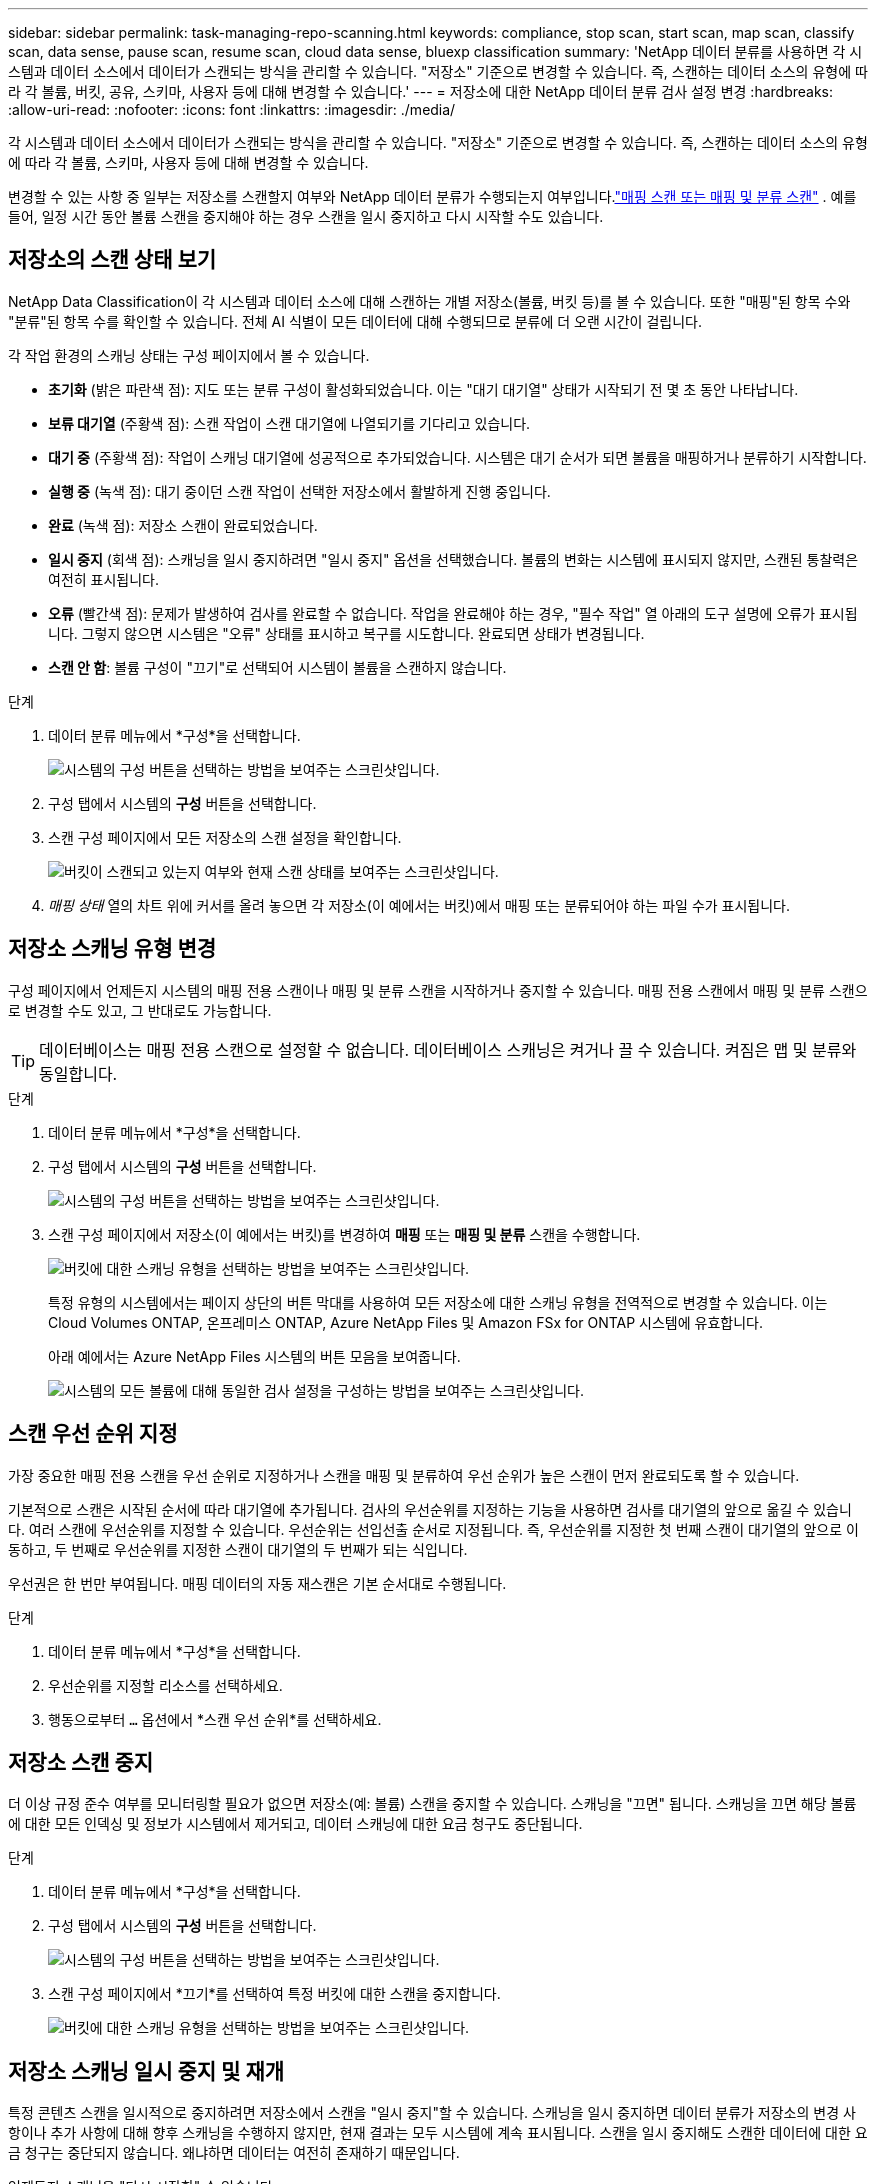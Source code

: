 ---
sidebar: sidebar 
permalink: task-managing-repo-scanning.html 
keywords: compliance, stop scan, start scan, map scan, classify scan, data sense, pause scan, resume scan, cloud data sense, bluexp classification 
summary: 'NetApp 데이터 분류를 사용하면 각 시스템과 데이터 소스에서 데이터가 스캔되는 방식을 관리할 수 있습니다.  "저장소" 기준으로 변경할 수 있습니다. 즉, 스캔하는 데이터 소스의 유형에 따라 각 볼륨, 버킷, 공유, 스키마, 사용자 등에 대해 변경할 수 있습니다.' 
---
= 저장소에 대한 NetApp 데이터 분류 검사 설정 변경
:hardbreaks:
:allow-uri-read: 
:nofooter: 
:icons: font
:linkattrs: 
:imagesdir: ./media/


[role="lead"]
각 시스템과 데이터 소스에서 데이터가 스캔되는 방식을 관리할 수 있습니다.  "저장소" 기준으로 변경할 수 있습니다. 즉, 스캔하는 데이터 소스의 유형에 따라 각 볼륨, 스키마, 사용자 등에 대해 변경할 수 있습니다.

변경할 수 있는 사항 중 일부는 저장소를 스캔할지 여부와 NetApp 데이터 분류가 수행되는지 여부입니다.link:concept-classification.html["매핑 스캔 또는 매핑 및 분류 스캔"] .  예를 들어, 일정 시간 동안 볼륨 스캔을 중지해야 하는 경우 스캔을 일시 중지하고 다시 시작할 수도 있습니다.



== 저장소의 스캔 상태 보기

NetApp Data Classification이 각 시스템과 데이터 소스에 대해 스캔하는 개별 저장소(볼륨, 버킷 등)를 볼 수 있습니다.  또한 "매핑"된 항목 수와 "분류"된 항목 수를 확인할 수 있습니다.  전체 AI 식별이 모든 데이터에 대해 수행되므로 분류에 더 오랜 시간이 걸립니다.

각 작업 환경의 스캐닝 상태는 구성 페이지에서 볼 수 있습니다.

* *초기화* (밝은 파란색 점): 지도 또는 분류 구성이 활성화되었습니다.  이는 "대기 대기열" 상태가 시작되기 전 몇 초 동안 나타납니다.
* *보류 대기열* (주황색 점): 스캔 작업이 스캔 대기열에 나열되기를 기다리고 있습니다.
* *대기 중* (주황색 점): 작업이 스캐닝 대기열에 성공적으로 추가되었습니다.  시스템은 대기 순서가 되면 볼륨을 매핑하거나 분류하기 시작합니다.
* *실행 중* (녹색 점): 대기 중이던 스캔 작업이 선택한 저장소에서 활발하게 진행 중입니다.
* *완료* (녹색 점): 저장소 스캔이 완료되었습니다.
* *일시 중지* (회색 점): 스캐닝을 일시 중지하려면 "일시 중지" 옵션을 선택했습니다.  볼륨의 변화는 시스템에 표시되지 않지만, 스캔된 통찰력은 여전히 표시됩니다.
* *오류* (빨간색 점): 문제가 발생하여 검사를 완료할 수 없습니다.  작업을 완료해야 하는 경우, "필수 작업" 열 아래의 도구 설명에 오류가 표시됩니다.  그렇지 않으면 시스템은 "오류" 상태를 표시하고 복구를 시도합니다.  완료되면 상태가 변경됩니다.
* *스캔 안 함*: 볼륨 구성이 "끄기"로 선택되어 시스템이 볼륨을 스캔하지 않습니다.


.단계
. 데이터 분류 메뉴에서 *구성*을 선택합니다.
+
image:screenshot_compliance_config_button.png["시스템의 구성 버튼을 선택하는 방법을 보여주는 스크린샷입니다."]

. 구성 탭에서 시스템의 *구성* 버튼을 선택합니다.
. 스캔 구성 페이지에서 모든 저장소의 스캔 설정을 확인합니다.
+
image:screenshot_compliance_repo_scan_settings.png["버킷이 스캔되고 있는지 여부와 현재 스캔 상태를 보여주는 스크린샷입니다."]

. _매핑 상태_ 열의 차트 위에 커서를 올려 놓으면 각 저장소(이 예에서는 버킷)에서 매핑 또는 분류되어야 하는 파일 수가 표시됩니다.




== 저장소 스캐닝 유형 변경

구성 페이지에서 언제든지 시스템의 매핑 전용 스캔이나 매핑 및 분류 스캔을 시작하거나 중지할 수 있습니다.  매핑 전용 스캔에서 매핑 및 분류 스캔으로 변경할 수도 있고, 그 반대로도 가능합니다.


TIP: 데이터베이스는 매핑 전용 스캔으로 설정할 수 없습니다.  데이터베이스 스캐닝은 켜거나 끌 수 있습니다. 켜짐은 맵 및 분류와 동일합니다.

.단계
. 데이터 분류 메뉴에서 *구성*을 선택합니다.
. 구성 탭에서 시스템의 *구성* 버튼을 선택합니다.
+
image:screenshot_compliance_config_button.png["시스템의 구성 버튼을 선택하는 방법을 보여주는 스크린샷입니다."]

. 스캔 구성 페이지에서 저장소(이 예에서는 버킷)를 변경하여 *매핑* 또는 *매핑 및 분류* 스캔을 수행합니다.
+
image:screenshot_compliance_repo_scan_settings.png["버킷에 대한 스캐닝 유형을 선택하는 방법을 보여주는 스크린샷입니다."]

+
특정 유형의 시스템에서는 페이지 상단의 버튼 막대를 사용하여 모든 저장소에 대한 스캐닝 유형을 전역적으로 변경할 수 있습니다.  이는 Cloud Volumes ONTAP, 온프레미스 ONTAP, Azure NetApp Files 및 Amazon FSx for ONTAP 시스템에 유효합니다.

+
아래 예에서는 Azure NetApp Files 시스템의 버튼 모음을 보여줍니다.

+
image:screenshot_compliance_repo_scan_all.png["시스템의 모든 볼륨에 대해 동일한 검사 설정을 구성하는 방법을 보여주는 스크린샷입니다."]





== 스캔 우선 순위 지정

가장 중요한 매핑 전용 스캔을 우선 순위로 지정하거나 스캔을 매핑 및 분류하여 우선 순위가 높은 스캔이 먼저 완료되도록 할 수 있습니다.

기본적으로 스캔은 시작된 순서에 따라 대기열에 추가됩니다.  검사의 우선순위를 지정하는 기능을 사용하면 검사를 대기열의 앞으로 옮길 수 있습니다.  여러 스캔에 우선순위를 지정할 수 있습니다.  우선순위는 선입선출 순서로 지정됩니다. 즉, 우선순위를 지정한 첫 번째 스캔이 대기열의 앞으로 이동하고, 두 번째로 우선순위를 지정한 스캔이 대기열의 두 번째가 되는 식입니다.

우선권은 한 번만 부여됩니다.  매핑 데이터의 자동 재스캔은 기본 순서대로 수행됩니다.

.단계
. 데이터 분류 메뉴에서 *구성*을 선택합니다.
. 우선순위를 지정할 리소스를 선택하세요.
. 행동으로부터 `...` 옵션에서 *스캔 우선 순위*를 선택하세요.




== 저장소 스캔 중지

더 이상 규정 준수 여부를 모니터링할 필요가 없으면 저장소(예: 볼륨) 스캔을 중지할 수 있습니다.  스캐닝을 "끄면" 됩니다.  스캐닝을 끄면 해당 볼륨에 대한 모든 인덱싱 및 정보가 시스템에서 제거되고, 데이터 스캐닝에 대한 요금 청구도 중단됩니다.

.단계
. 데이터 분류 메뉴에서 *구성*을 선택합니다.
. 구성 탭에서 시스템의 *구성* 버튼을 선택합니다.
+
image:screenshot_compliance_config_button.png["시스템의 구성 버튼을 선택하는 방법을 보여주는 스크린샷입니다."]

. 스캔 구성 페이지에서 *끄기*를 선택하여 특정 버킷에 대한 스캔을 중지합니다.
+
image:screenshot_compliance_repo_scan_settings.png["버킷에 대한 스캐닝 유형을 선택하는 방법을 보여주는 스크린샷입니다."]





== 저장소 스캐닝 일시 중지 및 재개

특정 콘텐츠 스캔을 일시적으로 중지하려면 저장소에서 스캔을 "일시 중지"할 수 있습니다.  스캐닝을 일시 중지하면 데이터 분류가 저장소의 변경 사항이나 추가 사항에 대해 향후 스캐닝을 수행하지 않지만, 현재 결과는 모두 시스템에 계속 표시됩니다.  스캔을 일시 중지해도 스캔한 데이터에 대한 요금 청구는 중단되지 않습니다. 왜냐하면 데이터는 여전히 존재하기 때문입니다.

언제든지 스캐닝을 "다시 시작할" 수 있습니다.

.단계
. 데이터 분류 메뉴에서 *구성*을 선택합니다.
. 구성 탭에서 시스템의 *구성* 버튼을 선택합니다.
+
image:screenshot_compliance_config_button.png["시스템의 구성 버튼을 선택하는 방법을 보여주는 스크린샷입니다."]

. 스캔 구성 페이지에서 작업을 선택하세요.image:button-actions-horizontal.png["작업 아이콘"] 상.
. 볼륨에 대한 스캐닝을 일시 중지하려면 *일시 중지*를 선택하고, 이전에 일시 중지했던 볼륨에 대한 스캐닝을 재개하려면 *다시 시작*을 선택합니다.

